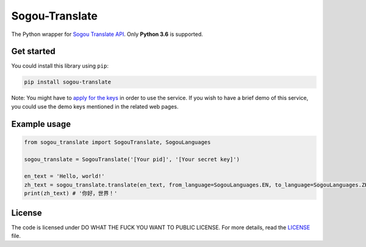 Sogou-Translate
===============

The Python wrapper for `Sogou Translate API`_. Only **Python 3.6** is
supported.

Get started
-----------

You could install this library using ``pip``:

.. code:: shell

    pip install sogou-translate

Note: You might have to `apply for the keys`_ in order to use the
service. If you wish to have a brief demo of this service, you could use
the demo keys mentioned in the related web pages.

Example usage
-------------

.. code:: python

    from sogou_translate import SogouTranslate, SogouLanguages

    sogou_translate = SogouTranslate('[Your pid]', '[Your secret key]')

    en_text = 'Hello, world!'
    zh_text = sogou_translate.translate(en_text, from_language=SogouLanguages.EN, to_language=SogouLanguages.ZH_CHS)
    print(zh_text) # '你好，世界！'

License
-------

The code is licensed under DO WHAT THE FUCK YOU WANT TO PUBLIC LICENSE.
For more details, read the `LICENSE`_ file.

.. _Sogou Translate API: http://deepi.sogou.com/docs/fanyiDoc
.. _apply for the keys: http://deepi.sogou.com/docs/fanyiQa
.. _LICENSE: ./LICENSE